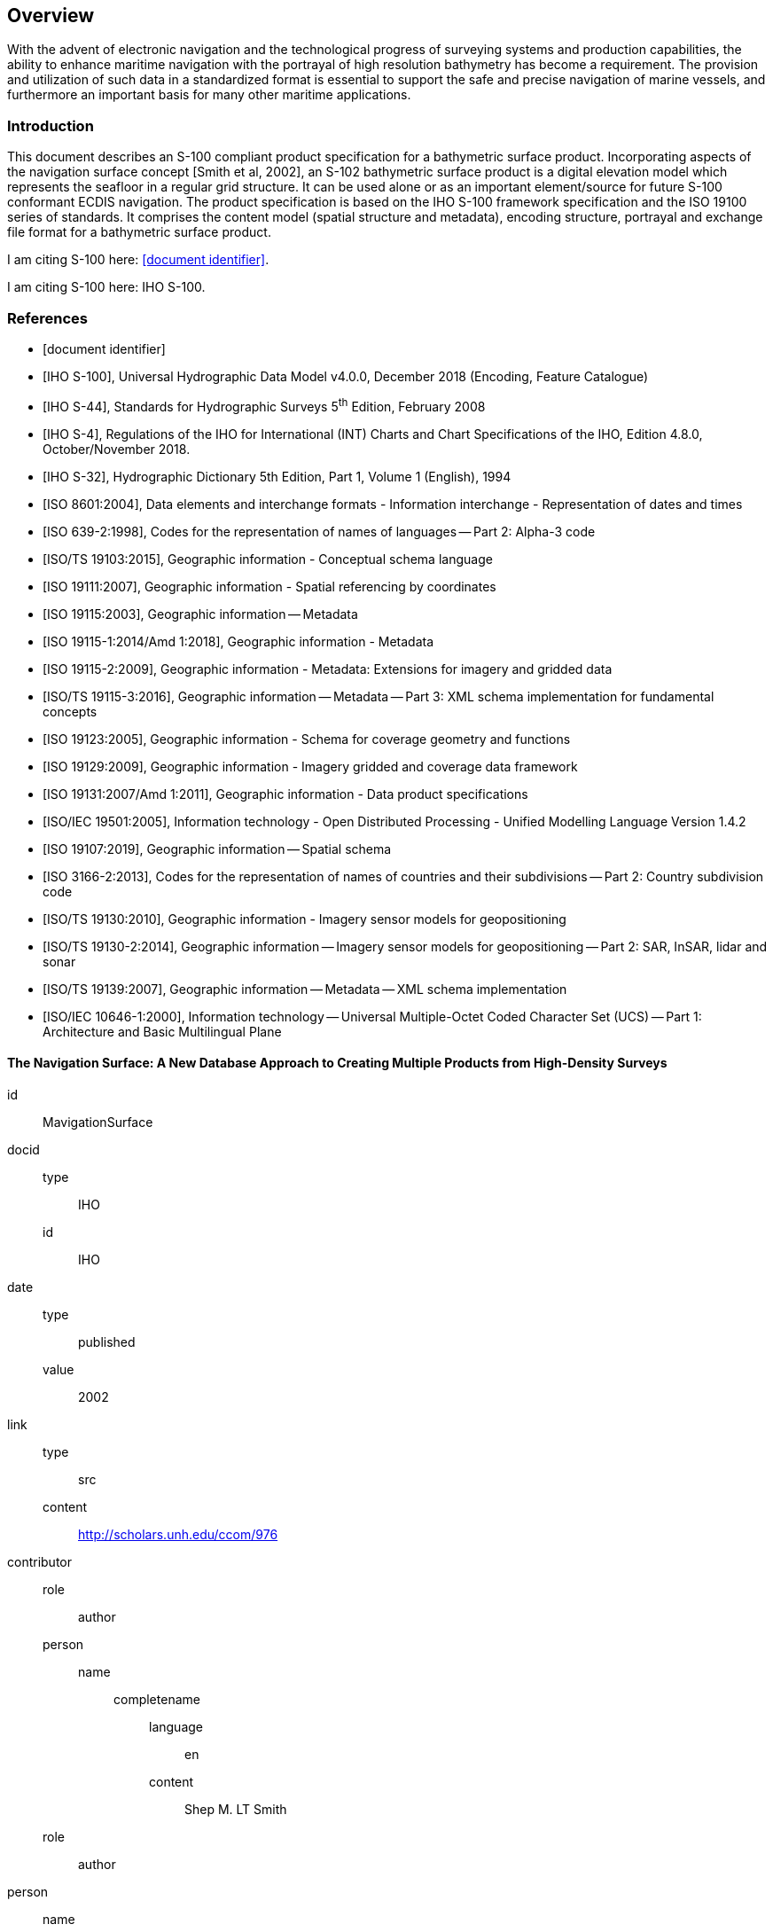 
[[sec-overview]]
== Overview

With the advent of electronic navigation and the technological progress of surveying systems and production capabilities, the ability to enhance maritime navigation with the portrayal of high resolution bathymetry has become a requirement. The provision and utilization of such data in a standardized format is essential to support the safe and precise navigation of marine vessels, and furthermore an important basis for many other maritime applications.

=== Introduction

This document describes an S-100 compliant product specification for a bathymetric surface product. Incorporating aspects of the navigation surface concept [Smith et al, 2002], an S-102 bathymetric surface product is a digital elevation model which represents the seafloor in a regular grid structure. It can be used alone or as an important element/source for future S-100 conformant ECDIS navigation. The product specification is based on the IHO S-100 framework specification and the ISO 19100 series of standards. It comprises the content model (spatial structure and metadata), encoding structure, portrayal and exchange file format for a bathymetric surface product.

I am citing S-100 here: <<iho-s100>>.

I am citing S-100 here: IHO S-100.

[bibliography]
=== References

* [[[iho-s100,document identifier]]]

* [[[iho-s100,IHO S-100]]], Universal Hydrographic Data Model v4.0.0, December 2018 (Encoding, Feature Catalogue)

* [[[iho-s44,IHO S-44]]], Standards for Hydrographic Surveys 5^th^ Edition, February 2008

* [[[iho-s4,IHO S-4]]], Regulations of the IHO for International (INT) Charts and Chart Specifications of the IHO, Edition 4.8.0, October/November 2018.

* [[[iho-s32,IHO S-32]]], Hydrographic Dictionary 5th Edition, Part 1, Volume 1 (English), 1994

* [[[iso-8601,ISO 8601:2004]]], Data elements and interchange formats - Information interchange - Representation of dates and times

* [[[iso-639-2,ISO 639-2:1998]]], Codes for the representation of names of languages -- Part 2: Alpha-3 code

* [[[iso-ts-19103,ISO/TS 19103:2015]]], Geographic information - Conceptual schema language

* [[[iso-19111,ISO 19111:2007]]], Geographic information - Spatial referencing by coordinates

* [[[iso19115,ISO 19115:2003]]], Geographic information -- Metadata

* [[[iso-19115-1,ISO 19115-1:2014/Amd 1:2018]]], Geographic information - Metadata

* [[[iso-19115-2,ISO 19115-2:2009]]], Geographic information - Metadata: Extensions for imagery and gridded data

* [[[iso-19115-3,ISO/TS 19115-3:2016]]], Geographic information -- Metadata -- Part 3: XML schema implementation for fundamental concepts

* [[[iso-19123,ISO 19123:2005]]], Geographic information - Schema for coverage geometry and functions

* [[[iso-19129,ISO 19129:2009]]], Geographic information - Imagery gridded and coverage data framework

* [[[iso-19131,ISO 19131:2007/Amd 1:2011]]], Geographic information - Data product specifications

* [[[iso-iec-19501,ISO/IEC 19501:2005]]], Information technology - Open Distributed Processing - Unified Modelling Language Version 1.4.2

* [[[iso19107,ISO 19107:2019]]], Geographic information -- Spatial schema

* [[[iso3166,ISO 3166-2:2013]]], Codes for the representation of names of countries and their subdivisions -- Part 2: Country subdivision code

* [[[iso-ts-19130,ISO/TS 19130:2010]]], Geographic information - Imagery sensor models for geopositioning

* [[[iso-ts-19130-2,ISO/TS 19130-2:2014]]], Geographic information -- Imagery sensor models for geopositioning -- Part 2: SAR, InSAR, lidar and sonar

* [[[iso19139,ISO/TS 19139:2007]]], Geographic information -- Metadata -- XML schema implementation

* [[[iso-10646-1,ISO/IEC 10646-1:2000]]], Information technology -- Universal Multiple-Octet Coded Character Set (UCS) -- Part 1: Architecture and Basic Multilingual Plane


[%bibitem]
==== The Navigation Surface: A New Database Approach to Creating Multiple Products from High-Density Surveys
id:: MavigationSurface
docid::
  type::: IHO
  id::: IHO
date::
    type::: published
    value::: 2002
link::
    type::: src
    content::: http://scholars.unh.edu/ccom/976
contributor::
  role::: author
  person:::
    name::::
+
--
completename::
  language::: en
  content::: Shep M. LT Smith
--
  role::: author
  person::
    name::::
+
--
completename::
  language::: en
  content::: Lee Alexander
--
  role::: author
  person::
    name::::
+
--
completename::
  language::: en
  content::: Andy Armstrong
--

[%bibitem]
==== The Open Navigation Surface Project
id:: OpenNavigation
docid::
  type::: IHO
  id::: IHO
date::
    type::: published
    value::: 2005
link::
    type::: src
    content::: https://scholars.unh.edu/ccom/1011
contributor::
  role::: author
  person:::
    name::::
+
--
completename::
  language::: en
  content::: Brian Calder
--
  role::: author
  person::
    name::::
+
--
completename::
  language::: en
  content::: Shannon Byrne
--
  role::: author
  person::
    name::::
+
--
completename::
  language::: en
  content::: Bill Lamey
--
  role::: author
  person::
    name::::
+
--
completename::
  language::: en
  content::: Richard T. Brennan
--
  role::: author
  person::
    name::::
+
--
completename::
  language::: en
  content:::  James D. Case
--
  role::: author
  person::
    name::::
+
--
completename::
  language::: en
  content::: David Fabre
--
  role::: author
  person::
    name::::
+
--
completename::
  language::: en
  content::: Barry Gallagher
--
  role::: author
  person::
    name::::
+
--
completename::
  language::: en
  content::: Wade R. Ladner
--
  role::: author
  person::
    name::::
+
--
completename::
  language::: en
  content:::  Friedhelm Moggert
--
  role::: author
  person::
    name::::
+
--
completename::
  language::: en
  content::: Mark Patron
--

=== Terms, definitions and abbreviations

==== Use of Language

Within this document:

* "`Must`" indicates a mandatory requirement.
* "`Should`" indicates an optional requirement, that is the recommended process to be followed, but is not mandatory.
* "`May`" means "`allowed to`" or "`could possibly`" and is not mandatory.


==== Terms and Definitions

===== Accuracy

Closeness of agreement between a test result and the accepted reference values.

NOTE: A test result can be from an observation or measurement.

===== Coordinate

One of a sequence of _n_ numbers designating the position of a point in N-dimensional space.

NOTE: The numbers must be qualified by units.

===== Coordinate Reference System

*Coordinate* system which is related to the real world by a datum.

===== Coverage

*Feature* that acts as a function to return values from its range for any direct position within its spatial, temporal, or *spatiotemporal domain*.

NOTE: In other words, a coverage is a feature that has multiple values for each attribute type, where each direct position within the geometric representation of the feature has a single value for each attribute type.

[example]
Examples include a digital image, polygon overlay, or digital elevation matrix

===== Coverage Geometry

Configuration of the *domain* of a *coverage* described in terms of *coordinates*.

===== Direct Position

Position described by a single set of *coordinates* within a *coordinate reference system*.

===== Domain

Well-defined set.

NOTE: Domains are used to define the domain set and range set of attributes, operators and functions.

===== Depth

The vertical distance from a given water level to the bottom.

===== Feature

Abstraction of real world phenomena.

NOTE: A feature may occur as a type or an instance. Feature type or feature instance should be used when only one is meant.

===== Feature Attribute

Characteristic of a *feature*.

NOTE: A feature attribute type has a name, a data type and a domain associated to it. A feature attribute instance has an attribute value taken from the value domain of the feature attribute type.

===== Function

Rule that associates each element from a *domain* (source, or domain of the function) to a unique element in another domain (target, co-domain, or *range*).

NOTE: The range is defined by another domain.

===== Geometric Object

Spatial object representing a set of *direct positions*

NOTE: A geometric object consists of a geometric primitive, a collection of geometric primitives, or a geometric complex treated as a single entity. A geometric object may be the spatial characteristics of an object such as a feature or a significant part of a feature.

===== Grid

Network composed of two or more sets of curves in which the members of each set intersect the members of the other sets in a systematic way.

NOTE: The curves partition a space into grid cells.

===== Grid Point

Point located at the intersection of two or more curves in a *grid*.

===== LIDAR

An optical remote sensing technique that uses a laser pulse to determine distance.

NOTE: LIDAR may be used to determine depth in shallow water areas.

===== Navigation Surface

A *coverage* representing the bathymetry and associated uncertainty with the methods by which those objects can be manipulated, combined and used for a number of tasks, certified for safety of navigation

===== Range <coverage>

Set of values associated by a *function* with the elements of the *spatiotemporal domain* of a *coverage*.

===== Record

Finite, named collection of related items (objects or values).

NOTE: Logically, a record is a set of pairs <name, item >.

===== Rectified Grid

*Grid* for which there is a linear relationship between the *grid coordinates* and the *coordinates* of an external *coordinate reference system*.

NOTE: If the coordinate reference system is related to the earth by a datum, the grid is a georectified grid.

===== Referenceable Grid

*Grid* associated with a transformation that can be used to convert *grid coordinate* values to values of coordinates referenced to an *external coordinate reference system*.

===== SONAR

A technique that uses sound propagation through water to determine distance, primarily *depth* measurement.

===== Spatiotemporal Domain <coverage>

*Domain* composed of *geometric objects* described in terms of spatial and/or temporal *coordinates*.

NOTE: The spatiotemporal domain of a continuous coverage consists of a set of direct positions defined in relation to a collection of geometric objects.

===== Surface

Connected 2-dimensional geometric primitive, representing the continuous image of a region of a plane.

NOTE: The boundary of a surface is the set of oriented, closed curves that delineate the limits of the surface.

===== Tiling Scheme

A discrete *grid coverage* that is used to partition data into discrete edge matched sets called tiles.

===== Uncertainty

The interval (about a given value) that will contain the true value of the measurement at a specific confidence level.

NOTE: Errors exist and are the differences between the measured value and the true value. Since the true value is never known it follows that the error itself cannot be known. Uncertainty is a statistical assessment of the likely magnitude of this error.

===== Vector

Quantity having direction as well as magnitude.

NOTE: A directed line segment represents a vector if the length and direction of the line segment are equal to the magnitude and direction of the vector. The term vector data refers to data that represents the spatial configuration of features as a set of directed line segments.


==== Abbreviations
This product specification adopts the following convention for presentation purposes:

API:: Application Programming Interface
BAG:: Bathymetric Attributed Grid
DS:: Digital Signature
DSS:: Digital Signature Scheme
ECDIS:: Electronic Chart Display Information System
ECS:: Electronic Chart System
ENC:: Electronic Navigational Chart
GML:: Geography Markup Language
IHO:: International Hydrographic Organization
ISO:: International Organization for Standardization
LIDAR:: Light Detection and Ranging
NS:: Navigation Surface
ONS:: Open Navigation Surface
PK:: Public Key
SA:: Signature Authority
SK:: Secret Key
SONAR:: Sound Navigation and Ranging
UML:: Universal Modelling Language


=== General S-102 Data Product Description

*Title*:: Bathymetric Surface Product Specification

*Abstract*:: This document is a Product Specification for a bathymetric surface which may be used alone or as an important element/source for future S-100 conformant ECDIS navigation. The product is defined as a data set with different coverages. This Product Specification includes a content model and separate encodings.

*Content*:: The Product Specification defines all requirements to which S-102 bathymetric data products must conform. Specifically, it defines the data product content in terms of features and attributes within the feature catalogue. The display of features is defined by the symbols and rule sets contained in the portrayal catalogue. The Data Classification and Encoding Guide (DCEG) provides guidance on how data product content must be captured. <<annex-data-classification-and-encoding-guide>>, in addition to <<annex-normative-implementation-guidance>>, will provide implementation guidance for developers.

*Spatial Extent*::
*Description*: Areas specific to marine navigation. +
*East Bounding Longitude*: 180° +
*West Bounding Longitude*: -180° +
*North Bounding Latitude*: 90° +
*South Bounding Latitude*: -90°

*Specific Purpose*:: The primary purpose of the Bathymetric Surface Product is to provide high resolution bathymetry in gridded form in support of safety of navigation. A Bathymetric Surface Product may exist anywhere in the maritime domain. There are no limitations to its extent. Portrayal of S-102 bathymetry with other S-100 compliant products are intended to support safe passage, precise berthing and mooring, as well as route planning of marine vessels. The secondary purpose of a bathymetric surface product is to provide high resolution bathymetric data for other maritime applications.


=== Product Specification Metadata
This information uniquely identifies this Product Specification and provides information about its creation and maintenance. For further information on dataset metadata, see <<sec-metadata>> - Metadata.

*Title*:: Bathymetric Surface Product Specification
*S-100 Version*:: 4.0.0
*S-102 Version*:: 2.0.0
*Date*:: October 2019

*Language*:: English
*Classification*:: Unclassified
*Contact*::
+
--
International Hydrographic Bureau +
4 Quai Antoine 1er +
B.P. 445 +
MC 98011 MONACO CEDEX +
Telephone: +377 93 10 81 00 +
Fax: +377 93 10 81 40 +
Email: mailto:info@iho.int[] +
--
*URL*:: link:http://www.iho.int/[www.iho.int]
*Identifier*:: IHO:S100:S102:2:0:0
*Maintenance*:: Changes to the Product Specification S-201 are coordinated by the IHO S-100 Working Group (S-100WG), and must be made available via the IHO web site. Maintenance of the Product Specification must conform to IHO Resolution 2/2007, as amended.


=== IHO Product Specification Maintenance

==== Introduction
Changes to S-102 will be released by the IHO as a New Edition, revision, or clarification.

==== New Edition
New Editions of S-102 introduce significant changes. _New Editions_ enable new concepts, such as the ability to support new functions or applications, or the introduction of new constructs or data types. _New Editions_ are likely to have a significant impact on either existing users or future users of S-102.

==== Revisions
_Revisions_ are defined as substantive semantic changes to S-102. Typically, revisions will change S-102 to correct factual errors; introduce necessary changes that have become evident as a result of practical experience or changing circumstances. A _revision_ must not be classified as a clarification. Revisions could have an impact on either existing users or future users of S-102. All cumulative _clarifications_ must be included with the release of approved corrections revisions.

Changes in a revision are minor and ensure backward compatibility with the previous versions within the same Edition. Newer revisions, for example, introduce new features and attributes. Within the same Edition, a dataset of one version could always be processed with a later version of the feature and portrayal catalogues.

In most cases a new feature or portrayal catalogue will result in a revision of S-102.

==== Clarification
Clarifications are non-substantive changes to S-102. Typically, clarifications: remove ambiguity; correct grammatical and spelling errors; amend or update cross references; insert improved graphics in spelling, punctuation and grammar. A clarification must not cause any substantive semantic change to S-102.

Changes in a clarification are minor and ensure backward compatibility with the previous versions within the same Edition. Within the same Edition, a dataset of one clarification version could always be processed with a later version of the feature and portrayal catalogues, and a portrayal catalogue can always rely on earlier versions of the feature catalogues.


==== Version Numbers
The associated version control numbering to identify changes (n) to S-102 must be as follows:

New Editions denoted as **n**.0.0

Revisions denoted as n.**n**.0

Clarifications denoted as n.n.**n**
